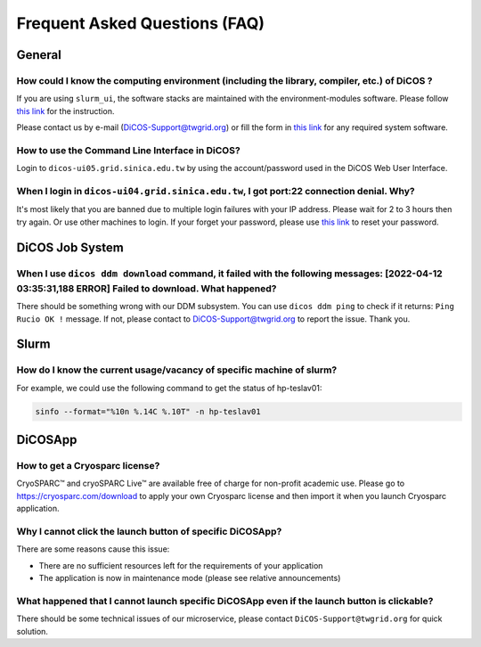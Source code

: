 ********************************
Frequent Asked Questions (FAQ)
********************************

.. sectionauthor:: Felix Lee <felix@twgrid.org>, Mike Yang <mike.yang@twgrid.org>

---------------------------
General
---------------------------

How could I know the computing environment (including the library, compiler, etc.) of DiCOS ?
^^^^^^^^^^^^^^^^^^^^^^^^^^^^^^^^^^^^^^^^^^^^^^^^^^^^^^^^^^^^^^^^^^^^^^^^^^^^^^^^^^^^^^^^^^^^^^^^^^^^^^^

If you are using ``slurm_ui``, the software stacks are maintained with the environment-modules software. Please follow `this link <https://dicos-document.readthedocs.io/en/latest/slurm_job_submission.html#environment-modules>`_ for the instruction. 

Please contact us by e-mail (DiCOS-Support@twgrid.org) or fill the form in `this link <https://dicos.grid.sinica.edu.tw/contact>`_ for any required system software.

How to use the Command Line Interface in DiCOS?
^^^^^^^^^^^^^^^^^^^^^^^^^^^^^^^^^^^^^^^^^^^^^^^^^^^^^^^^^^^^^^^^^^^^^^^^^^^^^^^^^^^^^^^^^^^^^^^^^^^^^^^

Login to ``dicos-ui05.grid.sinica.edu.tw`` by using the account/password used in the DiCOS Web User Interface.  

When I login in ``dicos-ui04.grid.sinica.edu.tw``, I got port:22 connection denial. Why?
^^^^^^^^^^^^^^^^^^^^^^^^^^^^^^^^^^^^^^^^^^^^^^^^^^^^^^^^^^^^^^^^^^^^^^^^^^^^^^^^^^^^^^^^^^^^^^^^^^^^^^^

It's most likely that you are banned due to multiple login failures with your IP address. Please wait for 2 to 3 hours then try again. Or use other machines to login. If your forget your password, please use `this link <https://canew.twgrid.org/ApplyAccount/nocertModify.php>`_ to reset your password.

---------------------------
DiCOS Job System
---------------------------

When I use ``dicos ddm download`` command, it failed with the following messages: **[2022-04-12 03:35:31,188 ERROR] Failed to download**. What happened?
^^^^^^^^^^^^^^^^^^^^^^^^^^^^^^^^^^^^^^^^^^^^^^^^^^^^^^^^^^^^^^^^^^^^^^^^^^^^^^^^^^^^^^^^^^^^^^^^^^^^^^^^^^^^^^^^^^^^^^^^^^^^^^^^^^^^^^^^^^^^^^^^^^^^^^^^^^^^^^^^^^^^^^^

There should be something wrong with our DDM subsystem. You can use ``dicos ddm ping`` to check if it returns: ``Ping Rucio OK !`` message. If not, please contact to DiCOS-Support@twgrid.org to report the issue. Thank you.

---------------------------
Slurm
---------------------------

How do I know the current usage/vacancy of specific machine of slurm?
^^^^^^^^^^^^^^^^^^^^^^^^^^^^^^^^^^^^^^^^^^^^^^^^^^^^^^^^^^^^^^^^^^^^^^^^^^^^^^^^^^^^^^^^^^^^^^^^^^^^^^^

For example, we could use the following command to get the status of hp-teslav01:

.. code-block:: bash

   sinfo --format="%10n %.14C %.10T" -n hp-teslav01

---------------------------
DiCOSApp
---------------------------

How to get a Cryosparc license?
^^^^^^^^^^^^^^^^^^^^^^^^^^^^^^^^^^^^^^^^^^^^^^^^^^^^^^^^^^^^^^^^^^^^^^^^^^^^^^^^^^^^^^^^^^^^^^^^^^^^^^^

CryoSPARC™ and cryoSPARC Live™ are available free of charge for non-profit academic use. Please go to https://cryosparc.com/download to apply your own Cryosparc license and then import it when you launch Cryosparc application.  

Why I cannot click the launch button of specific DiCOSApp?
^^^^^^^^^^^^^^^^^^^^^^^^^^^^^^^^^^^^^^^^^^^^^^^^^^^^^^^^^^^^^^^^^^^^^^^^^^^^^^^^^^^^^^^^^^^^^^^^^^^^^^^

There are some reasons cause this issue:

* There are no sufficient resources left for the requirements of your application
* The application is now in maintenance mode (please see relative announcements)

What happened that I cannot launch specific DiCOSApp even if the launch button is clickable?
^^^^^^^^^^^^^^^^^^^^^^^^^^^^^^^^^^^^^^^^^^^^^^^^^^^^^^^^^^^^^^^^^^^^^^^^^^^^^^^^^^^^^^^^^^^^^^^^^^^^^^^

There should be some technical issues of our microservice, please contact ``DiCOS-Support@twgrid.org`` for quick solution.

